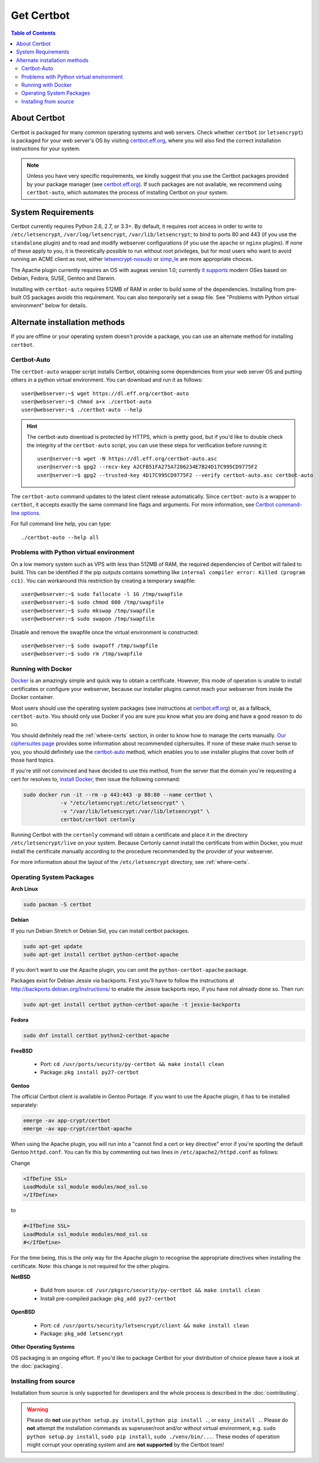 =====================
Get Certbot
=====================

.. contents:: Table of Contents
   :local:


About Certbot
=============

Certbot is packaged for many common operating systems and web servers. Check whether
``certbot`` (or ``letsencrypt``) is packaged for your web server's OS by visiting
certbot.eff.org_, where you will also find the correct installation instructions for
your system.

.. Note:: Unless you have very specific requirements, we kindly suggest that you use the Certbot packages provided by your package manager (see certbot.eff.org_). If such packages are not available, we recommend using ``certbot-auto``, which automates the process of installing Certbot on your system.

.. _certbot.eff.org: https://certbot.eff.org


System Requirements
===================

Certbot currently requires Python 2.6, 2.7, or 3.3+. By default, it requires
root access in order to write to ``/etc/letsencrypt``,
``/var/log/letsencrypt``, ``/var/lib/letsencrypt``; to bind to ports 80 and 443
(if you use the ``standalone`` plugin) and to read and modify webserver
configurations (if you use the ``apache`` or ``nginx`` plugins).  If none of
these apply to you, it is theoretically possible to run without root privileges,
but for most users who want to avoid running an ACME client as root, either
`letsencrypt-nosudo <https://github.com/diafygi/letsencrypt-nosudo>`_ or
`simp_le <https://github.com/kuba/simp_le>`_ are more appropriate choices.

The Apache plugin currently requires an OS with augeas version 1.0; currently `it
supports
<https://github.com/certbot/certbot/blob/master/certbot-apache/certbot_apache/constants.py>`_
modern OSes based on Debian, Fedora, SUSE, Gentoo and Darwin.

Installing with ``certbot-auto`` requires 512MB of RAM in order to build some
of the dependencies. Installing from pre-built OS packages avoids this
requirement. You can also temporarily set a swap file. See "Problems with
Python virtual environment" below for details.

Alternate installation methods
================================

If you are offline or your operating system doesn't provide a package, you can use
an alternate method for installing ``certbot``.

.. _certbot-auto:

Certbot-Auto
------------

The ``certbot-auto`` wrapper script installs Certbot, obtaining some dependencies
from your web server OS and putting others in a python virtual environment. You can
download and run it as follows::

  user@webserver:~$ wget https://dl.eff.org/certbot-auto
  user@webserver:~$ chmod a+x ./certbot-auto
  user@webserver:~$ ./certbot-auto --help

.. hint:: The certbot-auto download is protected by HTTPS, which is pretty good, but if you'd like to
          double check the integrity of the ``certbot-auto`` script, you can use these steps for verification before running it::

            user@server:~$ wget -N https://dl.eff.org/certbot-auto.asc
            user@server:~$ gpg2 --recv-key A2CFB51FA275A7286234E7B24D17C995CD9775F2
            user@server:~$ gpg2 --trusted-key 4D17C995CD9775F2 --verify certbot-auto.asc certbot-auto

The ``certbot-auto`` command updates to the latest client release automatically.
Since ``certbot-auto`` is a wrapper to ``certbot``, it accepts exactly
the same command line flags and arguments. For more information, see
`Certbot command-line options <https://certbot.eff.org/docs/using.html#command-line-options>`_.

For full command line help, you can type::

  ./certbot-auto --help all

Problems with Python virtual environment
----------------------------------------

On a low memory system such as VPS with less than 512MB of RAM, the required dependencies of Certbot will failed to build.
This can be identified if the pip outputs contains something like ``internal compiler error: Killed (program cc1)``.
You can workaround this restriction by creating a temporary swapfile::

  user@webserver:~$ sudo fallocate -l 1G /tmp/swapfile
  user@webserver:~$ sudo chmod 600 /tmp/swapfile
  user@webserver:~$ sudo mkswap /tmp/swapfile
  user@webserver:~$ sudo swapon /tmp/swapfile

Disable and remove the swapfile once the virtual environment is constructed::

  user@webserver:~$ sudo swapoff /tmp/swapfile
  user@webserver:~$ sudo rm /tmp/swapfile

Running with Docker
-------------------

Docker_ is an amazingly simple and quick way to obtain a
certificate. However, this mode of operation is unable to install
certificates or configure your webserver, because our installer
plugins cannot reach your webserver from inside the Docker container.

Most users should use the operating system packages (see instructions at
certbot.eff.org_) or, as a fallback, ``certbot-auto``. You should only
use Docker if you are sure you know what you are doing and have a
good reason to do so.

You should definitely read the :ref:`where-certs` section, in order to
know how to manage the certs
manually. `Our ciphersuites page <ciphers.html>`__
provides some information about recommended ciphersuites. If none of
these make much sense to you, you should definitely use the
certbot-auto_ method, which enables you to use installer plugins
that cover both of those hard topics.

If you're still not convinced and have decided to use this method,
from the server that the domain you're requesting a cert for resolves
to, `install Docker`_, then issue the following command:

.. code-block:: shell

   sudo docker run -it --rm -p 443:443 -p 80:80 --name certbot \
               -v "/etc/letsencrypt:/etc/letsencrypt" \
               -v "/var/lib/letsencrypt:/var/lib/letsencrypt" \
               certbot/certbot certonly

Running Certbot with the ``certonly`` command will obtain a certificate and place it in the directory
``/etc/letsencrypt/live`` on your system. Because Certonly cannot install the certificate from
within Docker, you must install the certificate manually according to the procedure
recommended by the provider of your webserver.

For more information about the layout
of the ``/etc/letsencrypt`` directory, see :ref:`where-certs`.

.. _Docker: https://docker.com
.. _`install Docker`: https://docs.docker.com/engine/installation/

Operating System Packages
-------------------------

**Arch Linux**

.. code-block:: shell

   sudo pacman -S certbot

**Debian**

If you run Debian Stretch or Debian Sid, you can install certbot packages.

.. code-block:: shell

   sudo apt-get update
   sudo apt-get install certbot python-certbot-apache

If you don't want to use the Apache plugin, you can omit the
``python-certbot-apache`` package.

Packages exist for Debian Jessie via backports. First you'll have to follow the
instructions at http://backports.debian.org/Instructions/ to enable the Jessie backports
repo, if you have not already done so. Then run:

.. code-block:: shell

   sudo apt-get install certbot python-certbot-apache -t jessie-backports

**Fedora**

.. code-block:: shell

    sudo dnf install certbot python2-certbot-apache

**FreeBSD**

  * Port: ``cd /usr/ports/security/py-certbot && make install clean``
  * Package: ``pkg install py27-certbot``

**Gentoo**

The official Certbot client is available in Gentoo Portage. If you
want to use the Apache plugin, it has to be installed separately:

.. code-block:: shell

   emerge -av app-crypt/certbot
   emerge -av app-crypt/certbot-apache

When using the Apache plugin, you will run into a "cannot find a cert or key
directive" error if you're sporting the default Gentoo ``httpd.conf``.
You can fix this by commenting out two lines in ``/etc/apache2/httpd.conf``
as follows:

Change

.. code-block:: shell

   <IfDefine SSL>
   LoadModule ssl_module modules/mod_ssl.so
   </IfDefine>

to

.. code-block:: shell

   #<IfDefine SSL>
   LoadModule ssl_module modules/mod_ssl.so
   #</IfDefine>

For the time being, this is the only way for the Apache plugin to recognise
the appropriate directives when installing the certificate.
Note: this change is not required for the other plugins.

**NetBSD**

  * Build from source: ``cd /usr/pkgsrc/security/py-certbot && make install clean``
  * Install pre-compiled package: ``pkg_add py27-certbot``

**OpenBSD**

  * Port: ``cd /usr/ports/security/letsencrypt/client && make install clean``
  * Package: ``pkg_add letsencrypt``

**Other Operating Systems**

OS packaging is an ongoing effort. If you'd like to package
Certbot for your distribution of choice please have a
look at the :doc:`packaging`.

Installing from source
----------------------

Installation from source is only supported for developers and the
whole process is described in the :doc:`contributing`.

.. warning:: Please do **not** use ``python setup.py install``, ``python pip
   install .``, or ``easy_install .``. Please do **not** attempt the
   installation commands as superuser/root and/or without virtual environment,
   e.g. ``sudo python setup.py install``, ``sudo pip install``, ``sudo
   ./venv/bin/...``. These modes of operation might corrupt your operating
   system and are **not supported** by the Certbot team!

